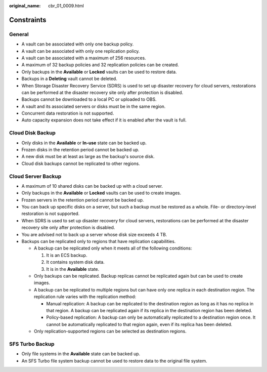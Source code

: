 :original_name: cbr_01_0009.html

.. _cbr_01_0009:

Constraints
===========

General
-------

-  A vault can be associated with only one backup policy.
-  A vault can be associated with only one replication policy.
-  A vault can be associated with a maximum of 256 resources.
-  A maximum of 32 backup policies and 32 replication policies can be created.
-  Only backups in the **Available** or **Locked** vaults can be used to restore data.
-  Backups in a **Deleting** vault cannot be deleted.
-  When Storage Disaster Recovery Service (SDRS) is used to set up disaster recovery for cloud servers, restorations can be performed at the disaster recovery site only after protection is disabled.
-  Backups cannot be downloaded to a local PC or uploaded to OBS.
-  A vault and its associated servers or disks must be in the same region.
-  Concurrent data restoration is not supported.
-  Auto capacity expansion does not take effect if it is enabled after the vault is full.

Cloud Disk Backup
-----------------

-  Only disks in the **Available** or **In-use** state can be backed up.
-  Frozen disks in the retention period cannot be backed up.
-  A new disk must be at least as large as the backup's source disk.
-  Cloud disk backups cannot be replicated to other regions.

Cloud Server Backup
-------------------

-  A maximum of 10 shared disks can be backed up with a cloud server.
-  Only backups in the **Available** or **Locked** vaults can be used to create images.
-  Frozen servers in the retention period cannot be backed up.
-  You can back up specific disks on a server, but such a backup must be restored as a whole. File- or directory-level restoration is not supported.
-  When SDRS is used to set up disaster recovery for cloud servers, restorations can be performed at the disaster recovery site only after protection is disabled.
-  You are advised not to back up a server whose disk size exceeds 4 TB.
-  Backups can be replicated only to regions that have replication capabilities.

   -  A backup can be replicated only when it meets all of the following conditions:

      #. It is an ECS backup.
      #. It contains system disk data.
      #. It is in the **Available** state.

   -  Only backups can be replicated. Backup replicas cannot be replicated again but can be used to create images.
   -  A backup can be replicated to multiple regions but can have only one replica in each destination region. The replication rule varies with the replication method:

      -  Manual replication: A backup can be replicated to the destination region as long as it has no replica in that region. A backup can be replicated again if its replica in the destination region has been deleted.
      -  Policy-based replication: A backup can only be automatically replicated to a destination region once. It cannot be automatically replicated to that region again, even if its replica has been deleted.

   -  Only replication-supported regions can be selected as destination regions.

SFS Turbo Backup
----------------

-  Only file systems in the **Available** state can be backed up.
-  An SFS Turbo file system backup cannot be used to restore data to the original file system.
